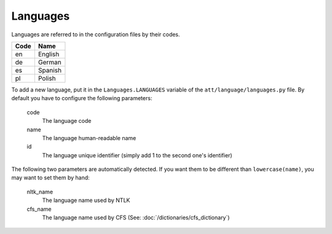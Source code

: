 =========
Languages
=========

Languages are referred to in the configuration files by their codes.


=====  =======
Code   Name   
=====  =======
en     English
de     German
es     Spanish
pl     Polish
=====  =======

To add a new language, put it in the ``Languages.LANGUAGES`` variable of the
``att/language/languages.py`` file. By default you have to configure the
following parameters:

 code
   The language code
 name 
   The language human-readable name
 id
   The language unique identifier (simply add 1 to the second one's identifier)

The following two parameters are automatically detected. If you want them
to be different than ``lowercase(name)``, you may want to set them by hand:

 nltk_name
   The language name used  by NTLK
 cfs_name
   The language name used by CFS (See: :doc:`/dictionaries/cfs_dictionary`)
